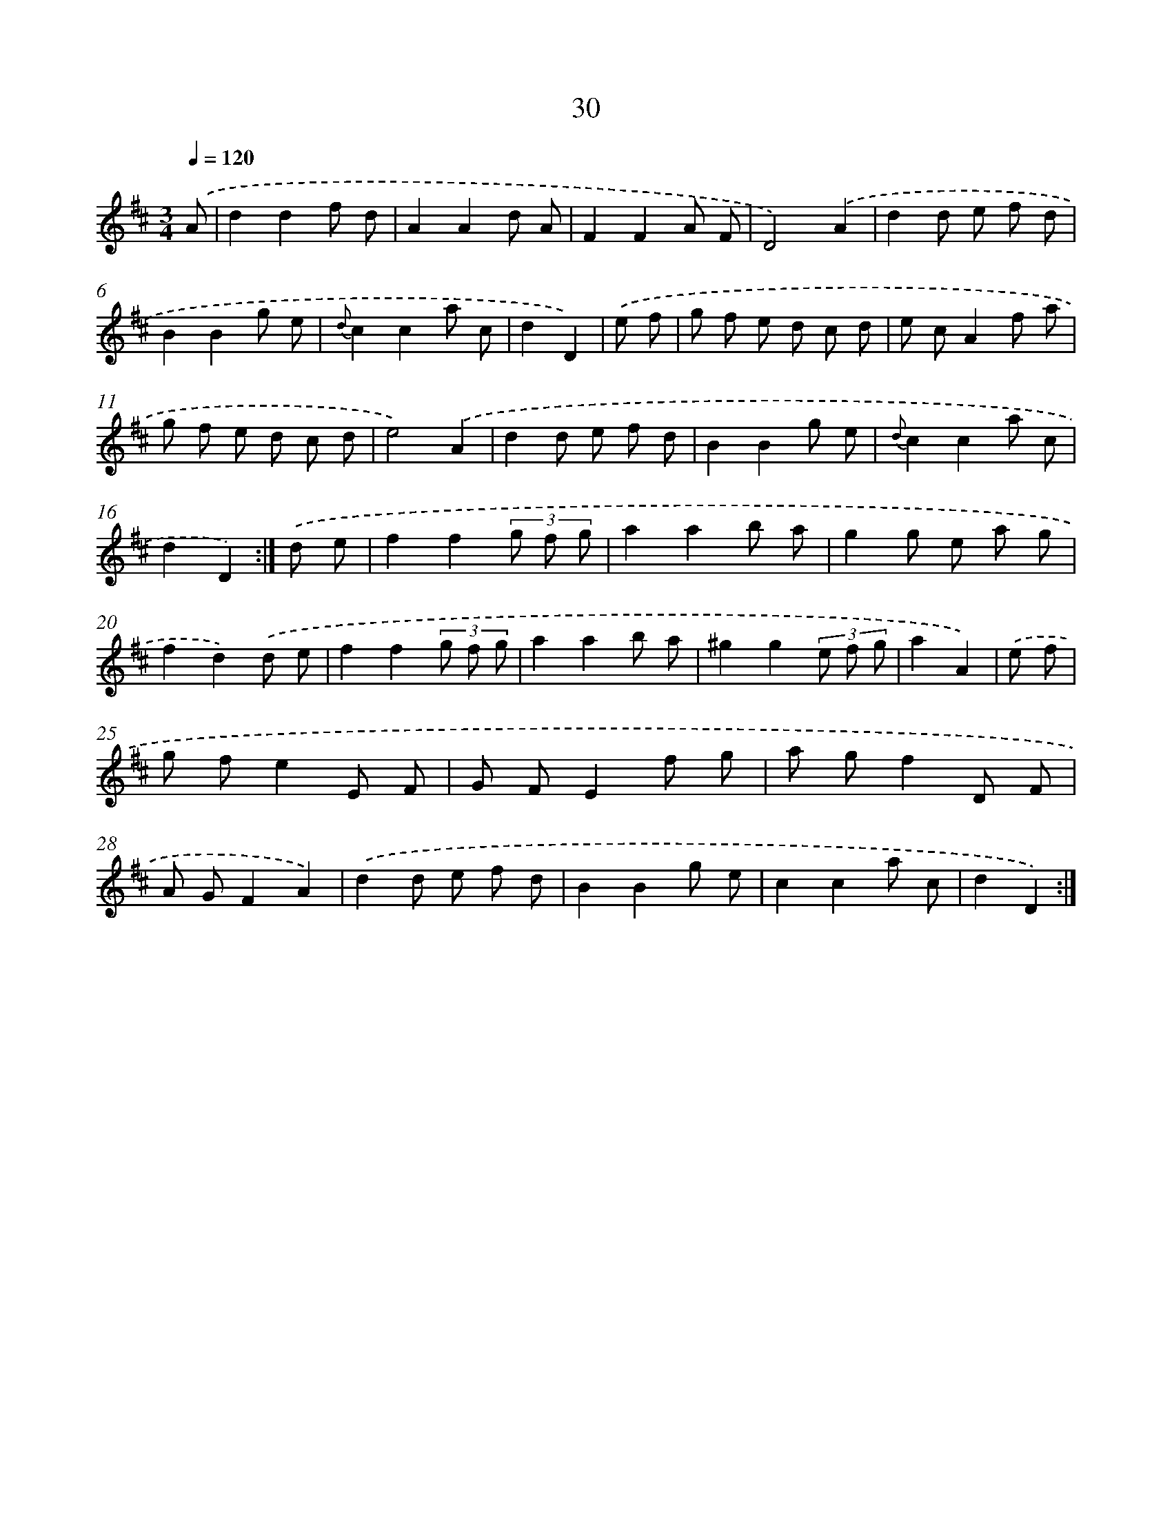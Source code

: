 X: 15789
T: 30
%%abc-version 2.0
%%abcx-abcm2ps-target-version 5.9.1 (29 Sep 2008)
%%abc-creator hum2abc beta
%%abcx-conversion-date 2018/11/01 14:37:57
%%humdrum-veritas 659364468
%%humdrum-veritas-data 3717622441
%%continueall 1
%%barnumbers 0
L: 1/8
M: 3/4
Q: 1/4=120
K: D clef=treble
.('A [I:setbarnb 1]|
d2d2f d |
A2A2d A |
F2F2A F |
D4).('A2 |
d2d e f d |
B2B2g e |
{d}c2c2a c |
d2D2) |
.('e f [I:setbarnb 9]|
g f e d c d |
e cA2f a |
g f e d c d |
e4).('A2 |
d2d e f d |
B2B2g e |
{d}c2c2a c |
d2D2) :|]
.('d e [I:setbarnb 17]|
f2f2(3g f g |
a2a2b a |
g2g e a g |
f2d2).('d e |
f2f2(3g f g |
a2a2b a |
^g2g2(3e f g |
a2A2) |
.('e f [I:setbarnb 25]|
g fe2E F |
G FE2f g |
a gf2D F |
A GF2A2) |
.('d2d e f d |
B2B2g e |
c2c2a c |
d2D2) :|]
